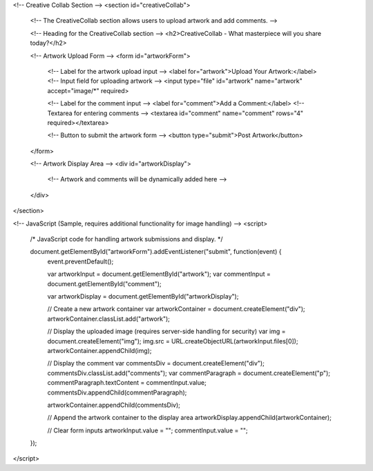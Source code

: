 <!-- Creative Collab Section -->
<section id="creativeCollab">
    <!--
    The CreativeCollab section allows users to upload artwork and add comments.
    -->

    <!-- Heading for the CreativeCollab section -->
    <h2>CreativeCollab - What masterpiece will you share today?</h2>

    <!-- Artwork Upload Form -->
    <form id="artworkForm">
        <!-- Label for the artwork upload input -->
        <label for="artwork">Upload Your Artwork:</label>
        <!-- Input field for uploading artwork -->
        <input type="file" id="artwork" name="artwork" accept="image/*" required>

        <!-- Label for the comment input -->
        <label for="comment">Add a Comment:</label>
        <!-- Textarea for entering comments -->
        <textarea id="comment" name="comment" rows="4" required></textarea>

        <!-- Button to submit the artwork form -->
        <button type="submit">Post Artwork</button>
    </form>

    <!-- Artwork Display Area -->
    <div id="artworkDisplay">
        <!-- Artwork and comments will be dynamically added here -->
    </div>
</section>

<!-- JavaScript (Sample, requires additional functionality for image handling) -->
<script>
    /*
    JavaScript code for handling artwork submissions and display.
    */

    document.getElementById("artworkForm").addEventListener("submit", function(event) {
        event.preventDefault();

        var artworkInput = document.getElementById("artwork");
        var commentInput = document.getElementById("comment");

        var artworkDisplay = document.getElementById("artworkDisplay");

        // Create a new artwork container
        var artworkContainer = document.createElement("div");
        artworkContainer.classList.add("artwork");

        // Display the uploaded image (requires server-side handling for security)
        var img = document.createElement("img");
        img.src = URL.createObjectURL(artworkInput.files[0]);
        artworkContainer.appendChild(img);

        // Display the comment
        var commentsDiv = document.createElement("div");
        commentsDiv.classList.add("comments");
        var commentParagraph = document.createElement("p");
        commentParagraph.textContent = commentInput.value;
        commentsDiv.appendChild(commentParagraph);

        artworkContainer.appendChild(commentsDiv);

        // Append the artwork container to the display area
        artworkDisplay.appendChild(artworkContainer);

        // Clear form inputs
        artworkInput.value = "";
        commentInput.value = "";
    });
</script>
